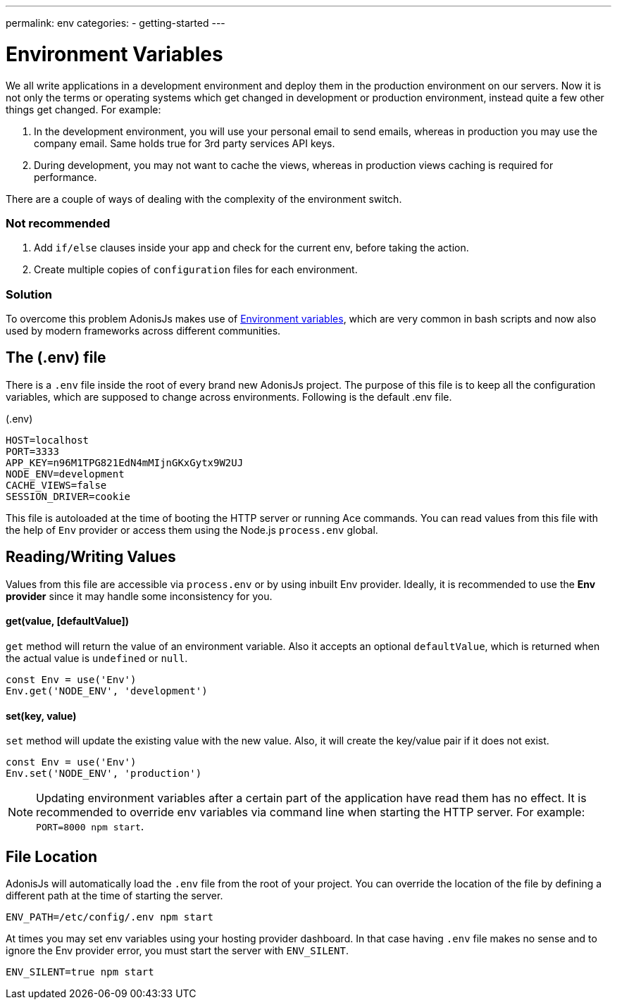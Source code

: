 ---
permalink: env
categories:
- getting-started
---

= Environment Variables

toc::[]

We all write applications in a development environment and deploy them in the production environment on our servers. Now it is not only the terms or operating systems which get changed in development or production environment, instead quite a few other
things get changed. For example:

1. In the development environment, you will use your personal email to send emails, whereas in production you may use the company email. Same holds true for 3rd party services API keys.
2. During development, you may not want to cache the views, whereas in production views caching is required for performance.

There are a couple of ways of dealing with the complexity of the environment switch.

=== Not recommended
[support-list]
1. Add `if/else` clauses inside your app and check for the current env, before taking the action.
2. Create multiple copies of `configuration` files for each environment.

=== Solution
To overcome this problem AdonisJs makes use of link:https://en.wikipedia.org/wiki/Env[Environment variables, window="_blank"], which are very common in bash scripts and now also used by modern frameworks across different communities.

== The (.env) file
There is a `.env` file inside the root of every brand new AdonisJs project. The purpose of this file is to keep all the configuration variables, which are supposed to change across environments. Following is the default .env file.

.(.env)
[source, env]
----
HOST=localhost
PORT=3333
APP_KEY=n96M1TPG821EdN4mMIjnGKxGytx9W2UJ
NODE_ENV=development
CACHE_VIEWS=false
SESSION_DRIVER=cookie
----

This file is autoloaded at the time of booting the HTTP server or running Ace commands. You can read values from this file with the help of `Env` provider or access them using the Node.js `process.env` global.

== Reading/Writing Values
Values from this file are accessible via `process.env` or by using inbuilt Env provider. Ideally, it is recommended to use the *Env provider* since it may handle some inconsistency for you.

==== get(value, [defaultValue])
`get` method will return the value of an environment variable. Also it accepts an optional `defaultValue`, which is returned when the actual value is `undefined` or `null`.

[source, javascript]
----
const Env = use('Env')
Env.get('NODE_ENV', 'development')
----

==== set(key, value)
`set` method will update the existing value with the new value. Also, it will create the key/value pair if it does not exist.

[source, javascript]
----
const Env = use('Env')
Env.set('NODE_ENV', 'production')
----

NOTE: Updating environment variables after a certain part of the application have read them has no effect. It is recommended to override env variables via command line when starting the HTTP server. For example: `PORT=8000 npm start`.

== File Location
AdonisJs will automatically load the `.env` file from the root of your project. You can override the location of the file by defining a different path at the time of starting the server.

[source, bash]
----
ENV_PATH=/etc/config/.env npm start
----

At times you may set env variables using your hosting provider dashboard. In that case having `.env` file makes no sense and to ignore the Env provider error, you must start the server with `ENV_SILENT`.

[source, bash]
----
ENV_SILENT=true npm start
----
